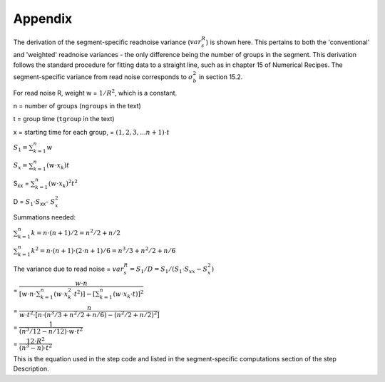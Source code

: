 Appendix
========

The derivation of the segment-specific readnoise variance (:math:`{ var^R_{s}  }`)
is shown here. This pertains to both the 'conventional' and 'weighted' readnoise
variances - the only difference being the number of groups in the segment.
This derivation follows the standard procedure for fitting data to a straight line,
such as in chapter 15 of Numerical Recipes.  The segment-specific variance from
read noise corresponds to :math:`{\sigma_b^2}` in section 15.2.

For read noise R, weight w = :math:`{1 / R^2}`, which is a constant.

n = number of groups (``ngroups`` in the text)

t = group time (``tgroup`` in the text)

x = starting time for each group, = :math:`{(1,2,3, ... n+1) \cdot t}`


:math:`{S_1 = \sum_{k=1}^n w}`

:math:`{S_x = \sum_{k=1}^n (w  \cdot  x_k) t}`

S\ :sub:`xx`\  = :math:`{\sum_{k=1}^n (w \cdot x_k)^2 t^2}`

D = :math:`{S_1 \cdot S}`\ :sub:`xx`\ - :math:`{S_x^2}`


Summations needed:

:math:`{\sum_{k=1}^n k = n \cdot (n+1) / 2 = n^2 /2 + n/2 }`

:math:`{\sum_{k=1}^n k^2= n \cdot (n+1) \cdot (2 \cdot n+1) / 6 = n^3/3 + n^2/2 +n/6 }`


The variance due to read noise
= :math:`{var^R_{s} = S_1 / D = S_1 / (S_1 \cdot S_{xx} - S_x^2)}`


= :math:`{ \dfrac {w \cdot n} { [w \cdot n \cdot \sum_{k=1}^n (w \cdot x_k^2 \cdot t^2)] - [\sum_{k=1}^n (w \cdot x_k \cdot t)] ^2}}`


= :math:`{ \dfrac {n} { w \cdot t^2 \cdot [ n \cdot ( n^3/3 + n^2/2 +n/6 ) - (n^2/2 + n/2 )^2 ] }}`


= :math:`{ \dfrac {1} { ( n^3/12 - n/12 ) \cdot w \cdot t^2 }}`


= :math:`{ \dfrac{12 \cdot R^2}  {(n^3 - n) \cdot t^2}}`

This is the equation used in the step code and listed in the segment-specific computations
section of the step Description.
